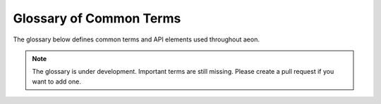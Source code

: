 .. _glossary:

Glossary of Common Terms
========================

The glossary below defines common terms and API elements used throughout aeon.

.. note::

    The glossary is under development. Important terms are still missing.
    Please create a pull request if you want to add one.


.. glossary::
    :sorted:

    Scitype
        See :term:`scientific type`.

    Scientific type
        A class or object type to denote a category of objects defined by a
        common interface and data scientific purpose. For example, "forecaster"
        or "classifier".

    Forecasting
        A learning task focused on prediction future values of a time series. For more details, see the :ref:`user_guide_introduction`.

    Time series
         Data where the :term:`variable` measurements are ordered over time or an index indicating the position of an observation in the sequence of values.

    Time series classification
        A learning task focused on using the patterns across instances between the time series and a categorical target variable.

    Time series regression
        A learning task focused on using the patterns across instances between the time series and a continuous target variable.

    Time series clustering
        A learning task focused on discovering groups consisting of instances with similar time series.

    Time series annotation
        A learning task focused on labeling the timepoints of a time series. This includes the related tasks of outlier detection, anomaly detection, change point detection and segmentation.

    Panel time series
        A form of time series data where the same time series are observed observed for multiple observational units. The observed series may consist of :term:`univariate time series` or
        :term:`multivariate time series`. Accordingly, the data varies across time, observational unit and series (i.e. variables).

    Univariate time series
        A single time series. While univariate analysis often only uses information contained in the series itself,
        univariate time series regression and forecasting can also include :term:`exogenous` data.

    Multivariate time series
        Multiple time series. Typically observed for the same observational unit. Multivariate time series
        is typically used to refer to cases where the series evolve together over time. This is related, but different than the cases where
        a :term:`univariate time series` is dependent on :term:`exogenous` data.

    Endogenous
        Within a learning task endogenous variables are determined by exogenous variables or past timepoints of the variable itself. Also referred to
        as the dependent variable or target.

    Exogenous
        Within a learning task exogenous variables are external factors whose pattern of impact on tasks' endogenous variables must be learned.
        Also referred to as independent variables or features.

    Reduction
        Reduction refers to decomposing a given learning task into simpler tasks that can be composed to create a solution to the original task.
        In aeon reduction is used to allow one learning task to be adapted as a solution for an alternative task.

    Variable
        Refers to some measurement of interest. Variables may be cross-sectional (e.g. time-invariant measurements like a patient's place of birth) or
        :term:`time series`.

    Timepoint
        The point in time that an observation is made. A time point may represent an exact point in time (a timestamp),
        a timeperiod (e.g. minutes, hours or days), or simply an index indicating the position of an observation in the sequence of values.

    Instance
        A member of the set of entities being studied and which an ML practitioner wishes to generalize. For example,
        patients, chemical process runs, machines, countries, etc. May also be referred to as samples, examples, observations or records
        depending on the discipline and context.

    Trend
        When data shows a long-term increase or decrease, this is referred to as a trend. Trends can also be non-linear.

    Seasonality
        When a :term:`time series` is affected by seasonal characteristics such as the time of year or the day of the week, it is called a seasonal pattern.
        The duration of a season is always fixed and known.

    Tabular
        Is a setting where each :term:`timepoint` of the :term:`univariate time series` being measured for each instance are treated as features and
        stored as a primitive data type in the DataFrame’s cells. E.g., there are N :term:`instances <instance>` of time series and each has T
        :term:`timepoints <timepoint>`, this would yield a pandas DataFrame with shape (N, T): N rows, T columns.

    Framework
        A collection of related and reusable software design templates that practitioners can copy and fill in.
        Frameworks emphasize design reuse.
        They capture common software design decisions within a given application domain and distill them into reusable design templates.
        This reduces the design decision they must take, allowing them to focus on application specifics.
        Not only can practitioners write software faster as a result, but applications will have a similar structure.
        Frameworks often offer additional functionality like :term:`toolboxes`.
        Compare with :term:`toolbox` and :term:`application`.

    Toolbox
        A collection of related and reusable functionality that practitioners can import to write applications.
        Toolboxes emphasize code reuse.
        Compare with :term:`framework` and :term:`application`.

    Application
        A single-purpose piece of code that practitioners write to solve a particular applied problem.
        Compare with :term:`toolbox` and :term:`framework`.
